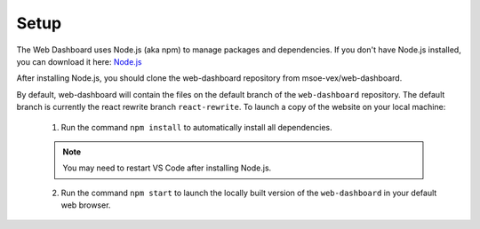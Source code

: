 Setup
=====

The Web Dashboard uses Node.js (aka npm) to manage packages and dependencies.
If you don't have Node.js installed, you can download it here: `Node.js <https://nodejs.org/en/download/>`_

After installing Node.js, you should clone the web-dashboard repository from msoe-vex/web-dashboard.
    .. Clone msoe-vex/web-dashboard

By default, web-dashboard will contain the files on the default branch of the ``web-dashboard`` repository. The default branch is currently the react rewrite branch ``react-rewrite``.
To launch a copy of the website on your local machine:
   1. Run the command ``npm install`` to automatically install all dependencies.

   .. note::
        You may need to restart VS Code after installing Node.js.

   2. Run the command ``npm start`` to launch the locally built version of the ``web-dashboard`` in your default web browser.

.. To learn more about editing branches using git, see